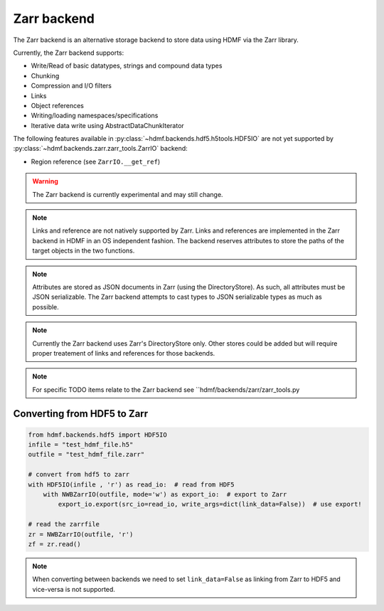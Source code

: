 =============
Zarr backend
=============

The Zarr backend is an alternative storage backend to store data using HDMF via the Zarr library.


Currently, the Zarr backend supports:

- Write/Read of basic datatypes, strings and compound data types
- Chunking
- Compression and I/O filters
- Links
- Object references
- Writing/loading namespaces/specifications
- Iterative data write using AbstractDataChunkIterator

The following features available in :py:class:`~hdmf.backends.hdf5.h5tools.HDF5IO` are not yet supported
by :py:class:`~hdmf.backends.zarr.zarr_tools.ZarrIO` backend:

- Region reference (see ``ZarrIO.__get_ref``)

.. warning::

    The Zarr backend is currently experimental and may still change.

.. note::

    Links and reference are not natively supported by Zarr. Links and references are implemented
    in the Zarr backend in HDMF in an OS independent fashion. The backend reserves attributes to store the paths
    of the target objects in the two functions.

.. note::
    Attributes are stored as JSON documents in Zarr (using the DirectoryStore). As such, all attributes
    must be JSON serializable. The Zarr backend attempts to cast types to JSON serializable types as much as possible.

.. note::

    Currently the Zarr backend uses Zarr's DirectoryStore only. Other stores could be added but will require
    proper treatement of links and references for those backends.

.. note::

    For specific TODO items relate to the Zarr backend see ``hdmf/backends/zarr/zarr_tools.py

Converting from HDF5 to Zarr
============================

.. code-block:: python

    from hdmf.backends.hdf5 import HDF5IO
    infile = "test_hdmf_file.h5"
    outfile = "test_hdmf_file.zarr"

    # convert from hdf5 to zarr
    with HDF5IO(infile , 'r') as read_io:  # read from HDF5
        with NWBZarrIO(outfile, mode='w') as export_io:  # export to Zarr
            export_io.export(src_io=read_io, write_args=dict(link_data=False))  # use export!

    # read the zarrfile
    zr = NWBZarrIO(outfile, 'r')
    zf = zr.read()

.. note::

   When converting between backends we need to set ``link_data=False`` as linking from Zarr to HDF5 and
   vice-versa is not supported.